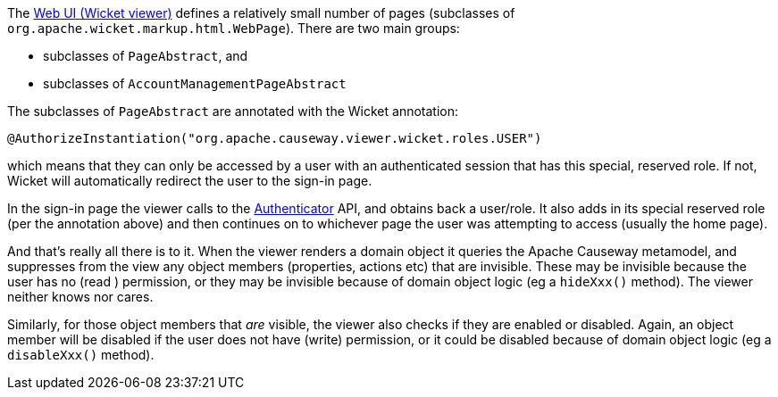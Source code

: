 
:Notice: Licensed to the Apache Software Foundation (ASF) under one or more contributor license agreements. See the NOTICE file distributed with this work for additional information regarding copyright ownership. The ASF licenses this file to you under the Apache License, Version 2.0 (the "License"); you may not use this file except in compliance with the License. You may obtain a copy of the License at. http://www.apache.org/licenses/LICENSE-2.0 . Unless required by applicable law or agreed to in writing, software distributed under the License is distributed on an "AS IS" BASIS, WITHOUT WARRANTIES OR  CONDITIONS OF ANY KIND, either express or implied. See the License for the specific language governing permissions and limitations under the License.
:page-partial:



The xref:vw:ROOT:about.adoc[Web UI (Wicket viewer)] defines a relatively small number of pages (subclasses of `org.apache.wicket.markup.html.WebPage`).
There are two main groups:

* subclasses of `PageAbstract`, and
* subclasses of `AccountManagementPageAbstract`

The subclasses of `PageAbstract` are annotated with the Wicket annotation:

[source,java]
----
@AuthorizeInstantiation("org.apache.causeway.viewer.wicket.roles.USER")
----

which means that they can only be accessed by a user with an authenticated session that has this special, reserved role.
If not, Wicket will automatically redirect the user to the sign-in page.

In the sign-in page the viewer calls to the xref:refguide:core:index/security/authentication/Authenticator.adoc[Authenticator] API, and obtains back a user/role.
It also adds in its special reserved role (per the annotation above) and then continues on to whichever page the user was attempting to access (usually the home page).

And that's really all there is to it.
When the viewer renders a domain object it queries the Apache Causeway metamodel, and suppresses from the view any object members (properties, actions etc) that are invisible.
These may be invisible because the user has no (read ) permission, or they may be invisible because of domain object logic (eg a `hideXxx()` method).
The viewer neither knows nor cares.

Similarly, for those object members that _are_ visible, the viewer also checks if they are enabled or disabled.
Again, an object member will be disabled if the user does not have (write) permission, or it could be disabled because of domain object logic (eg a `disableXxx()` method).


